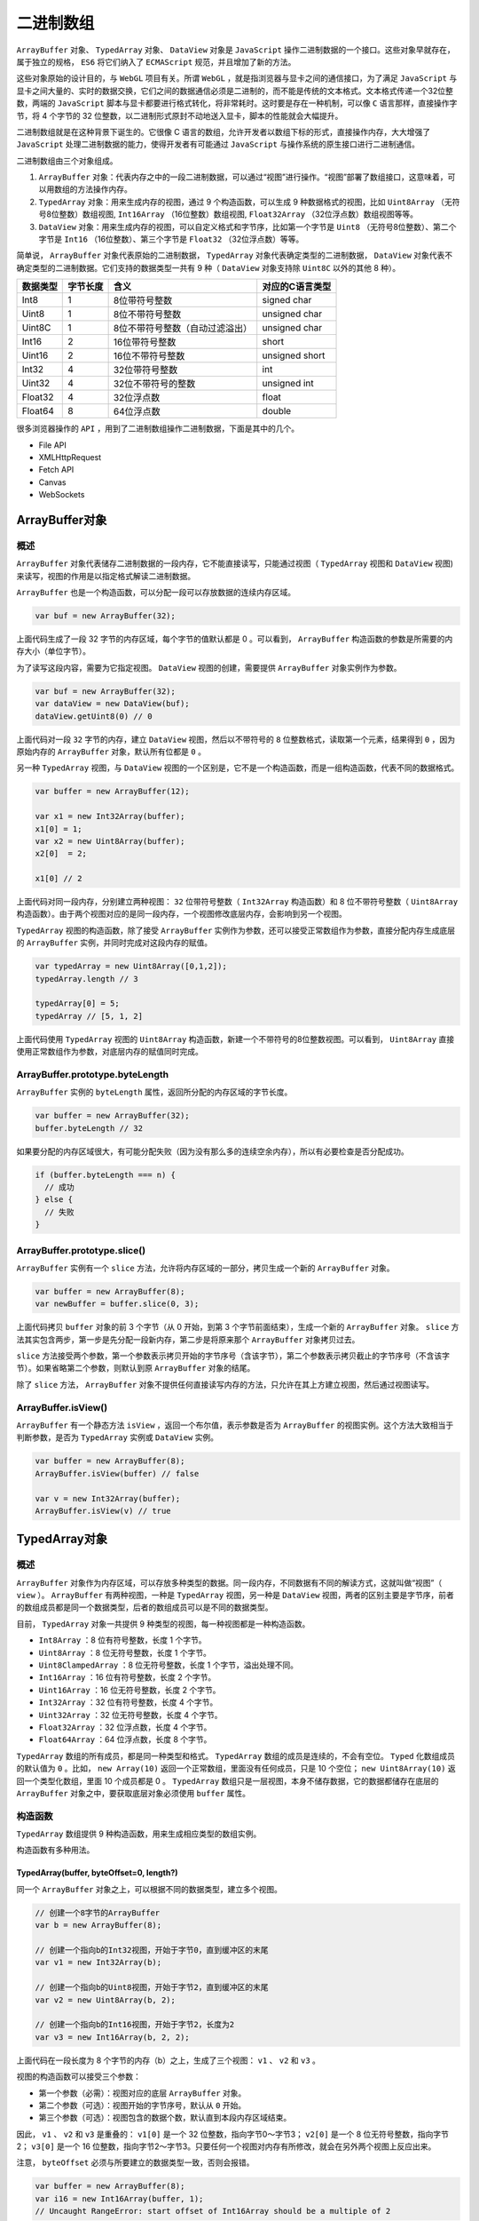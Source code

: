 **********
二进制数组
**********

``ArrayBuffer`` 对象、 ``TypedArray`` 对象、 ``DataView`` 对象是 ``JavaScript`` 操作二进制数据的一个接口。这些对象早就存在，属于独立的规格， ``ES6`` 将它们纳入了 ``ECMAScript`` 规范，并且增加了新的方法。

这些对象原始的设计目的，与 ``WebGL`` 项目有关。所谓 ``WebGL`` ，就是指浏览器与显卡之间的通信接口，为了满足 ``JavaScript`` 与显卡之间大量的、实时的数据交换，它们之间的数据通信必须是二进制的，而不能是传统的文本格式。文本格式传递一个32位整数，两端的 ``JavaScript`` 脚本与显卡都要进行格式转化，将非常耗时。这时要是存在一种机制，可以像 ``C`` 语言那样，直接操作字节，将 4 个字节的 32 位整数，以二进制形式原封不动地送入显卡，脚本的性能就会大幅提升。

二进制数组就是在这种背景下诞生的。它很像 C 语言的数组，允许开发者以数组下标的形式，直接操作内存，大大增强了 ``JavaScript`` 处理二进制数据的能力，使得开发者有可能通过 ``JavaScript`` 与操作系统的原生接口进行二进制通信。

二进制数组由三个对象组成。

1. ``ArrayBuffer`` 对象：代表内存之中的一段二进制数据，可以通过“视图”进行操作。“视图”部署了数组接口，这意味着，可以用数组的方法操作内存。
2. ``TypedArray`` 对象：用来生成内存的视图，通过 9 个构造函数，可以生成 9 种数据格式的视图，比如 ``Uint8Array`` （无符号8位整数）数组视图,  ``Int16Array`` （16位整数）数组视图,  ``Float32Array`` （32位浮点数）数组视图等等。
3. ``DataView`` 对象：用来生成内存的视图，可以自定义格式和字节序，比如第一个字节是 ``Uint8`` （无符号8位整数）、第二个字节是 ``Int16`` （16位整数）、第三个字节是 ``Float32`` （32位浮点数）等等。

简单说， ``ArrayBuffer`` 对象代表原始的二进制数据， ``TypedArray`` 对象代表确定类型的二进制数据， ``DataView`` 对象代表不确定类型的二进制数据。它们支持的数据类型一共有 9 种（ ``DataView`` 对象支持除 ``Uint8C`` 以外的其他 8 种）。

+----------+----------+---------------------------------+-----------------+
| 数据类型 | 字节长度 | 含义                            | 对应的C语言类型 |
+==========+==========+=================================+=================+
| Int8     | 1        | 8位带符号整数                   | signed char     |
+----------+----------+---------------------------------+-----------------+
| Uint8    | 1        | 8位不带符号整数                 | unsigned char   |
+----------+----------+---------------------------------+-----------------+
| Uint8C   | 1        | 8位不带符号整数（自动过滤溢出） | unsigned char   |
+----------+----------+---------------------------------+-----------------+
| Int16    | 2        | 16位带符号整数                  | short           |
+----------+----------+---------------------------------+-----------------+
| Uint16   | 2        | 16位不带符号整数                | unsigned short  |
+----------+----------+---------------------------------+-----------------+
| Int32    | 4        | 32位带符号整数                  | int             |
+----------+----------+---------------------------------+-----------------+
| Uint32   | 4        | 32位不带符号的整数              | unsigned int    |
+----------+----------+---------------------------------+-----------------+
| Float32  | 4        | 32位浮点数                      | float           |
+----------+----------+---------------------------------+-----------------+
| Float64  | 8        | 64位浮点数                      | double          |
+----------+----------+---------------------------------+-----------------+

很多浏览器操作的 ``API`` ，用到了二进制数组操作二进制数据，下面是其中的几个。

- File API
- XMLHttpRequest
- Fetch API
- Canvas
- WebSockets


ArrayBuffer对象
===============

概述
----
``ArrayBuffer`` 对象代表储存二进制数据的一段内存，它不能直接读写，只能通过视图（ ``TypedArray`` 视图和 ``DataView`` 视图)来读写，视图的作用是以指定格式解读二进制数据。

``ArrayBuffer`` 也是一个构造函数，可以分配一段可以存放数据的连续内存区域。

.. code-block:: js

    var buf = new ArrayBuffer(32);

上面代码生成了一段 32 字节的内存区域，每个字节的值默认都是 0 。可以看到， ``ArrayBuffer`` 构造函数的参数是所需要的内存大小（单位字节）。

为了读写这段内容，需要为它指定视图。 ``DataView`` 视图的创建，需要提供 ``ArrayBuffer`` 对象实例作为参数。

.. code-block:: js

	var buf = new ArrayBuffer(32);
	var dataView = new DataView(buf);
	dataView.getUint8(0) // 0

上面代码对一段 ``32`` 字节的内存，建立 ``DataView`` 视图，然后以不带符号的 ``8`` 位整数格式，读取第一个元素，结果得到 ``0`` ，因为原始内存的 ``ArrayBuffer`` 对象，默认所有位都是 ``0`` 。

另一种 ``TypedArray`` 视图，与 ``DataView`` 视图的一个区别是，它不是一个构造函数，而是一组构造函数，代表不同的数据格式。

.. code-block:: js

	var buffer = new ArrayBuffer(12);

	var x1 = new Int32Array(buffer);
	x1[0] = 1;
	var x2 = new Uint8Array(buffer);
	x2[0]  = 2;

	x1[0] // 2

上面代码对同一段内存，分别建立两种视图： ``32`` 位带符号整数（ ``Int32Array`` 构造函数）和 8 位不带符号整数（ ``Uint8Array`` 构造函数）。由于两个视图对应的是同一段内存，一个视图修改底层内存，会影响到另一个视图。

``TypedArray`` 视图的构造函数，除了接受 ``ArrayBuffer`` 实例作为参数，还可以接受正常数组作为参数，直接分配内存生成底层的 ``ArrayBuffer`` 实例，并同时完成对这段内存的赋值。

.. code-block:: js

	var typedArray = new Uint8Array([0,1,2]);
	typedArray.length // 3

	typedArray[0] = 5;
	typedArray // [5, 1, 2]

上面代码使用 ``TypedArray`` 视图的 ``Uint8Array`` 构造函数，新建一个不带符号的8位整数视图。可以看到， ``Uint8Array`` 直接使用正常数组作为参数，对底层内存的赋值同时完成。

ArrayBuffer.prototype.byteLength
--------------------------------
``ArrayBuffer`` 实例的 ``byteLength`` 属性，返回所分配的内存区域的字节长度。

.. code-block:: js

	var buffer = new ArrayBuffer(32);
	buffer.byteLength // 32

如果要分配的内存区域很大，有可能分配失败（因为没有那么多的连续空余内存），所以有必要检查是否分配成功。

.. code-block:: js

	if (buffer.byteLength === n) {
	  // 成功
	} else {
	  // 失败
	}


ArrayBuffer.prototype.slice()
------------------------------

``ArrayBuffer`` 实例有一个 ``slice`` 方法，允许将内存区域的一部分，拷贝生成一个新的 ``ArrayBuffer`` 对象。

.. code-block:: js

	var buffer = new ArrayBuffer(8);
	var newBuffer = buffer.slice(0, 3);

上面代码拷贝 ``buffer`` 对象的前 3 个字节（从 0 开始，到第 3 个字节前面结束），生成一个新的 ``ArrayBuffer`` 对象。 ``slice`` 方法其实包含两步，第一步是先分配一段新内存，第二步是将原来那个 ``ArrayBuffer`` 对象拷贝过去。

``slice`` 方法接受两个参数，第一个参数表示拷贝开始的字节序号（含该字节），第二个参数表示拷贝截止的字节序号（不含该字节）。如果省略第二个参数，则默认到原 ``ArrayBuffer`` 对象的结尾。

除了 ``slice`` 方法， ``ArrayBuffer`` 对象不提供任何直接读写内存的方法，只允许在其上方建立视图，然后通过视图读写。

ArrayBuffer.isView()
---------------------
``ArrayBuffer`` 有一个静态方法 ``isView`` ，返回一个布尔值，表示参数是否为 ``ArrayBuffer`` 的视图实例。这个方法大致相当于判断参数，是否为 ``TypedArray`` 实例或 ``DataView`` 实例。

.. code-block:: js

	var buffer = new ArrayBuffer(8);
	ArrayBuffer.isView(buffer) // false

	var v = new Int32Array(buffer);
	ArrayBuffer.isView(v) // true

TypedArray对象
==============

概述
----
``ArrayBuffer`` 对象作为内存区域，可以存放多种类型的数据。同一段内存，不同数据有不同的解读方式，这就叫做“视图”（ ``view`` ）。 ``ArrayBuffer`` 有两种视图，一种是 ``TypedArray`` 视图，另一种是 ``DataView`` 视图，两者的区别主要是字节序，前者的数组成员都是同一个数据类型，后者的数组成员可以是不同的数据类型。

目前， ``TypedArray`` 对象一共提供 9 种类型的视图，每一种视图都是一种构造函数。

- ``Int8Array`` ：8 位有符号整数，长度 1 个字节。
- ``Uint8Array`` ：8 位无符号整数，长度 1 个字节。
- ``Uint8ClampedArray`` ：8 位无符号整数，长度 1 个字节，溢出处理不同。
- ``Int16Array`` ：16 位有符号整数，长度 2 个字节。
- ``Uint16Array`` ：16 位无符号整数，长度 2 个字节。
- ``Int32Array`` ：32 位有符号整数，长度 4 个字节。
- ``Uint32Array`` ：32 位无符号整数，长度 4 个字节。
- ``Float32Array`` ：32 位浮点数，长度 4 个字节。
- ``Float64Array`` ：64 位浮点数，长度 8 个字节。

``TypedArray`` 数组的所有成员，都是同一种类型和格式。
``TypedArray`` 数组的成员是连续的，不会有空位。
``Typed`` 化数组成员的默认值为 ``0`` 。比如， ``new Array(10)`` 返回一个正常数组，里面没有任何成员，只是 10 个空位； ``new Uint8Array(10)`` 返回一个类型化数组，里面 10 个成员都是 0 。
``TypedArray``  数组只是一层视图，本身不储存数据，它的数据都储存在底层的 ``ArrayBuffer`` 对象之中，要获取底层对象必须使用 ``buffer`` 属性。

构造函数
--------
``TypedArray`` 数组提供 9 种构造函数，用来生成相应类型的数组实例。

构造函数有多种用法。

TypedArray(buffer, byteOffset=0, length?)
^^^^^^^^^^^^^^^^^^^^^^^^^^^^^^^^^^^^^^^^^
同一个 ``ArrayBuffer`` 对象之上，可以根据不同的数据类型，建立多个视图。

.. code-block:: js

	// 创建一个8字节的ArrayBuffer
	var b = new ArrayBuffer(8);

	// 创建一个指向b的Int32视图，开始于字节0，直到缓冲区的末尾
	var v1 = new Int32Array(b);

	// 创建一个指向b的Uint8视图，开始于字节2，直到缓冲区的末尾
	var v2 = new Uint8Array(b, 2);

	// 创建一个指向b的Int16视图，开始于字节2，长度为2
	var v3 = new Int16Array(b, 2, 2);

上面代码在一段长度为 8 个字节的内存（b）之上，生成了三个视图： ``v1`` 、 ``v2`` 和 ``v3`` 。

视图的构造函数可以接受三个参数：

- 第一个参数（必需）：视图对应的底层 ``ArrayBuffer`` 对象。
- 第二个参数（可选）：视图开始的字节序号，默认从 ``0`` 开始。
- 第三个参数（可选）：视图包含的数据个数，默认直到本段内存区域结束。

因此， ``v1`` 、 ``v2`` 和 ``v3`` 是重叠的： ``v1[0]`` 是一个 32 位整数，指向字节0～字节3； ``v2[0]`` 是一个 8 位无符号整数，指向字节2； ``v3[0]`` 是一个 16 位整数，指向字节2～字节3。只要任何一个视图对内存有所修改，就会在另外两个视图上反应出来。

注意， ``byteOffset`` 必须与所要建立的数据类型一致，否则会报错。

.. code-block:: js

	var buffer = new ArrayBuffer(8);
	var i16 = new Int16Array(buffer, 1);
	// Uncaught RangeError: start offset of Int16Array should be a multiple of 2

上面代码中，新生成一个 8 个字节的 ``ArrayBuffer`` 对象，然后在这个对象的第一个字节，建立带符号的 16 位整数视图，结果报错。因为，带符号的 16 位整数需要两个字节，所以 ``byteOffset`` 参数必须能够被2整除。

如果想从任意字节开始解读 ``ArrayBuffer`` 对象，必须使用 ``DataView`` 视图，因为 ``TypedArray`` 视图只提供 9 种固定的解读格式。

TypedArray(length)
^^^^^^^^^^^^^^^^^^
视图还可以不通过 ``ArrayBuffer`` 对象，直接分配内存而生成。

.. code-block:: js

	var f64a = new Float64Array(8);
	f64a[0] = 10;
	f64a[1] = 20;
	f64a[2] = f64a[0] + f64a[1];

上面代码生成一个 8 个成员的 ``Float64Array`` 数组（共 64 字节），然后依次对每个成员赋值。这时，视图构造函数的参数就是成员的个数。可以看到，视图数组的赋值操作与普通数组的操作毫无两样。

TypedArray(typedArray)
^^^^^^^^^^^^^^^^^^^^^^
类型化数组的构造函数，可以接受另一个视图实例作为参数。

.. code-block:: js

    var typedArray = new Int8Array(new Uint8Array(4));

上面代码中， ``Int8Array`` 构造函数接受一个 ``Uint8Array`` 实例作为参数。

注意，此时生成的新数组，只是复制了参数数组的值，对应的底层内存是不一样的。新数组会开辟一段新的内存储存数据，不会在原数组的内存之上建立视图。

.. code-block:: js

	var x = new Int8Array([1, 1]);
	var y = new Int8Array(x);
	x[0] // 1
	y[0] // 1

	x[0] = 2;
	y[0] // 1

上面代码中，数组 ``y`` 是以数组 ``x`` 为模板而生成的，当 ``x`` 变动的时候， ``y`` 并没有变动。

如果想基于同一段内存，构造不同的视图，可以采用下面的写法。

.. code-block:: js

	var x = new Int8Array([1, 1]);
	var y = new Int8Array(x.buffer);
	x[0] // 1
	y[0] // 1

	x[0] = 2;
	y[0] // 2

TypedArray(arrayLikeObject)
^^^^^^^^^^^^^^^^^^^^^^^^^^^^
构造函数的参数也可以是一个普通数组，然后直接生成 ``TypedArray`` 实例。

.. code-block:: js

	var typedArray = new Uint8Array([1, 2, 3, 4]);

注意，这时 ``TypedArray`` 视图会重新开辟内存，不会在原数组的内存上建立视图。

上面代码从一个普通的数组，生成一个 8 位无符号整数的 ``TypedArray`` 实例。

``TypedArray`` 数组也可以转换回普通数组。

.. code-block:: js

    var normalArray = Array.prototype.slice.call(typedArray);

数组方法
--------

普通数组的操作方法和属性，对 ``TypedArray`` 数组完全适用。

- TypedArray.prototype.copyWithin(target, start[, end = this.length])
- TypedArray.prototype.entries()
- TypedArray.prototype.every(callbackfn, thisArg?)
- TypedArray.prototype.fill(value, start=0, end=this.length)
- TypedArray.prototype.filter(callbackfn, thisArg?)
- TypedArray.prototype.find(predicate, thisArg?)
- TypedArray.prototype.findIndex(predicate, thisArg?)
- TypedArray.prototype.forEach(callbackfn, thisArg?)
- TypedArray.prototype.indexOf(searchElement, fromIndex=0)
- TypedArray.prototype.join(separator)
- TypedArray.prototype.keys()
- TypedArray.prototype.lastIndexOf(searchElement, fromIndex?)
- TypedArray.prototype.map(callbackfn, thisArg?)
- TypedArray.prototype.reduce(callbackfn, initialValue?)
- TypedArray.prototype.reduceRight(callbackfn, initialValue?)
- TypedArray.prototype.reverse()
- TypedArray.prototype.slice(start=0, end=this.length)
- TypedArray.prototype.some(callbackfn, thisArg?)
- TypedArray.prototype.sort(comparefn)
- TypedArray.prototype.toLocaleString(reserved1?, reserved2?)
- TypedArray.prototype.toString()
- TypedArray.prototype.values()

上面所有方法的用法，请参阅数组方法的介绍，这里不再重复了。

另外， ``TypedArray`` 数组与普通数组一样，部署了 ``Iterator`` 接口，所以可以被遍历。

.. code-block:: js

	let ui8 = Uint8Array.of(0, 1, 2);
	for (let byte of ui8) {
	  console.log(byte);
	}
	// 0
	// 1
	// 2

字节序
------
字节序指的是数值在内存中的表示方式。

.. code-block:: js

	var buffer = new ArrayBuffer(16);
	var int32View = new Int32Array(buffer);

	for (var i = 0; i < int32View.length; i++) {
	  int32View[i] = i * 2;
	}

上面代码生成一个 ``16`` 字节的 ``ArrayBuffer`` 对象，然后在它的基础上，建立了一个 ``32`` 位整数的视图。由于每个 ``32`` 位整数占据 ``4`` 个字节，所以一共可以写入 ``4`` 个整数，依次为 ``0，2，4，6`` 。

如果在这段数据上接着建立一个 16 位整数的视图，则可以读出完全不一样的结果。

.. code-block:: js

	var int16View = new Int16Array(buffer);

	for (var i = 0; i < int16View.length; i++) {
	  console.log("Entry " + i + ": " + int16View[i]);
	}
	// Entry 0: 0
	// Entry 1: 0
	// Entry 2: 2
	// Entry 3: 0
	// Entry 4: 4
	// Entry 5: 0
	// Entry 6: 6
	// Entry 7: 0

由于每个 16 位整数占据 2 个字节，所以整个 ``ArrayBuffer`` 对象现在分成 8 段。然后，由于 ``x86`` 体系的计算机都采用小端字节序（little endian），相对重要的字节排在后面的内存地址，相对不重要字节排在前面的内存地址，所以就得到了上面的结果。

比如，一个占据四个字节的 16 进制数 ``0x12345678`` ，决定其大小的最重要的字节是 12 ，最不重要的是 78 。小端字节序将最不重要的字节排在前面，储存顺序就是 ``78563412`` ；大端字节序则完全相反，将最重要的字节排在前面，储存顺序就是 ``12345678`` 。目前，所有个人电脑几乎都是小端字节序，所以 ``TypedArray`` 数组内部也采用小端字节序读写数据，或者更准确的说，按照本机操作系统设定的字节序读写数据。

这并不意味大端字节序不重要，事实上，很多网络设备和特定的操作系统采用的是大端字节序。这就带来一个严重的问题：如果一段数据是大端字节序， ``TypedArray`` 数组将无法正确解析，因为它只能处理小端字节序！为了解决这个问题， ``JavaScript`` 引入 ``DataView`` 对象，可以设定字节序，下文会详细介绍。

下面是另一个例子。

.. code-block:: js

	// 假定某段buffer包含如下字节 [0x02, 0x01, 0x03, 0x07]
	var buffer = new ArrayBuffer(4);
	var v1 = new Uint8Array(buffer);
	v1[0] = 2;
	v1[1] = 1;
	v1[2] = 3;
	v1[3] = 7;

	var uInt16View = new Uint16Array(buffer);

	// 计算机采用小端字节序
	// 所以头两个字节等于258
	if (uInt16View[0] === 258) {
	  console.log('OK'); // "OK"
	}

	// 赋值运算
	uInt16View[0] = 255;    // 字节变为[0xFF, 0x00, 0x03, 0x07]
	uInt16View[0] = 0xff05; // 字节变为[0x05, 0xFF, 0x03, 0x07]
	uInt16View[1] = 0x0210; // 字节变为[0x05, 0xFF, 0x10, 0x02]

下面的函数可以用来判断，当前视图是小端字节序，还是大端字节序。

.. code-block:: js

	const BIG_ENDIAN = Symbol('BIG_ENDIAN');
	const LITTLE_ENDIAN = Symbol('LITTLE_ENDIAN');

	function getPlatformEndianness() {
	  let arr32 = Uint32Array.of(0x12345678);
	  let arr8 = new Uint8Array(arr32.buffer);
	  switch ((arr8[0]*0x1000000) + (arr8[1]*0x10000) + (arr8[2]*0x100) + (arr8[3])) {
	    case 0x12345678:
	      return BIG_ENDIAN;
	    case 0x78563412:
	      return LITTLE_ENDIAN;
	    default:
	      throw new Error('Unknown endianness');
	  }
	}

总之，与普通数组相比， ``TypedArray`` 数组的最大优点就是可以直接操作内存，不需要数据类型转换，所以速度快得多。


BYTES_PER_ELEMENT属性
---------------------
每一种视图的构造函数，都有一个 ``BYTES_PER_ELEMENT`` 属性，表示这种数据类型占据的字节数。

.. code-block:: js

	Int8Array.BYTES_PER_ELEMENT // 1
	Uint8Array.BYTES_PER_ELEMENT // 1
	Int16Array.BYTES_PER_ELEMENT // 2
	Uint16Array.BYTES_PER_ELEMENT // 2
	Int32Array.BYTES_PER_ELEMENT // 4
	Uint32Array.BYTES_PER_ELEMENT // 4
	Float32Array.BYTES_PER_ELEMENT // 4
	Float64Array.BYTES_PER_ELEMENT // 8

这个属性在 ``TypedArray`` 实例上也能获取，即有 ``TypedArray.prototype.BYTES_PER_ELEMENT`` 。

ArrayBuffer与字符串的互相转换
----------------------------
``ArrayBuffer`` 转为字符串，或者字符串转为 ``ArrayBuffer`` ，有一个前提，即字符串的编码方法是确定的。假定字符串采用 ``UTF-16`` 编码（ ``JavaScript`` 的内部编码方式），可以自己编写转换函数。

.. code-block:: js

	// ArrayBuffer转为字符串，参数为ArrayBuffer对象
	function ab2str(buf) {
	  return String.fromCharCode.apply(null, new Uint16Array(buf));
	}

	// 字符串转为ArrayBuffer对象，参数为字符串
	function str2ab(str) {
	  var buf = new ArrayBuffer(str.length * 2); // 每个字符占用2个字节
	  var bufView = new Uint16Array(buf);
	  for (var i = 0, strLen = str.length; i < strLen; i++) {
	    bufView[i] = str.charCodeAt(i);
	  }
	  return buf;
	}


溢出
----
不同的视图类型，所能容纳的数值范围是确定的。超出这个范围，就会出现溢出。比如， 8 位视图只能容纳一个 8 位的二进制值，如果放入一个 9 位的值，就会溢出。

``TypedArray`` 数组的溢出处理规则，简单来说，就是抛弃溢出的位，然后按照视图类型进行解释。

.. code-block:: js

	var uint8 = new Uint8Array(1);

	uint8[0] = 256;
	uint8[0] // 0

	uint8[0] = -1;
	uint8[0] // 255

上面代码中， ``uint8`` 是一个8位视图，而 256 的二进制形式是一个 9 位的值 100000000 ，这时就会发生溢出。根据规则，只会保留后 8 位，即 00000000 。 uint8 视图的解释规则是无符号的 8 位整数，所以 00000000 就是 0 。

负数在计算机内部采用“2的补码”表示，也就是说，将对应的正数值进行否运算，然后加 1 。比如， -1 对应的正值是 1 ，进行否运算以后，得到 11111110 ，再加上 1 就是补码形式 11111111 。 uint8 按照无符号的 8 位整数解释 11111111 ，返回结果就是 255 。

一个简单转换规则，可以这样表示。

- 正向溢出（overflow）：当输入值大于当前数据类型的最大值，结果等于当前数据类型的最小值加上余值，再减去 1 。
- 负向溢出（underflow）：当输入值小于当前数据类型的最小值，结果等于当前数据类型的最大值减去余值，再加上 1 。

请看下面的例子。

.. code-block:: js

	var int8 = new Int8Array(1);

	int8[0] = 128;
	int8[0] // -128

	int8[0] = -129;
	int8[0] // 127

上面例子中， ``int8`` 是一个带符号的 8 位整数视图，它的最大值是 127 ，最小值是 -128 。输入值为 128 时，相当于正向溢出 1 ，根据“最小值加上余值，再减去1”的规则，就会返回 -128 ；输入值为 -129 时，相当于负向溢出 1 ，根据“最大值减去余值，再加上1”的规则，就会返回 127 。

``Uint8ClampedArray`` 视图的溢出规则，与上面的规则不同。它规定，凡是发生正向溢出，该值一律等于当前数据类型的最大值，即 255 ；如果发生负向溢出，该值一律等于当前数据类型的最小值，即 0 。

.. code-block:: js

	var uint8c = new Uint8ClampedArray(1);

	uint8c[0] = 256;
	uint8c[0] // 255

	uint8c[0] = -1;
	uint8c[0] // 0

上面例子中， ``uint8C`` 是一个 ``Uint8ClampedArray`` 视图，正向溢出时都返回 255 ，负向溢出都返回 0 。

TypedArray.prototype.buffer
---------------------------
``TypedArray`` 实例的 ``buffer`` 属性，返回整段内存区域对应的 ``ArrayBuffer`` 对象。该属性为只读属性。

.. code-block:: js

	var a = new Float32Array(64);
	var b = new Uint8Array(a.buffer);

上面代码的 a 视图对象和 b 视图对象，对应同一个 ``ArrayBuffer`` 对象，即同一段内存。


TypedArray.prototype.byteLength，TypedArray.prototype.byteOffset
----------------------------------------------------------------
``byteLength`` 属性返回 ``TypedArray`` 数组占据的内存长度，单位为字节。 ``byteOffset`` 属性返回 ``TypedArray`` 数组从底层 ``ArrayBuffer`` 对象的哪个字节开始。这两个属性都是只读属性。

.. code-block:: js

	var b = new ArrayBuffer(8);

	var v1 = new Int32Array(b);
	var v2 = new Uint8Array(b, 2);
	var v3 = new Int16Array(b, 2, 2);

	v1.byteLength // 8
	v2.byteLength // 6
	v3.byteLength // 4

	v1.byteOffset // 0
	v2.byteOffset // 2
	v3.byteOffset // 2

TypedArray.prototype.length
----------------------------
``length`` 属性表示 ``TypedArray`` 数组含有多少个成员。注意将 ``byteLength`` 属性和 ``length`` 属性区分，前者是字节长度，后者是成员长度。

.. code-block:: js

	var a = new Int16Array(8);

	a.length // 8
	a.byteLength // 16

TypedArray.prototype.set()
---------------------------
``TypedArray`` 数组的 ``set`` 方法用于复制数组（正常数组或 ``TypedArray`` 数组），也就是将一段内容完全复制到另一段内存。

.. code-block:: js

	var a = new Uint8Array(8);
	var b = new Uint8Array(8);

	b.set(a);

上面代码复制 a 数组的内容到b数组，它是整段内存的复制，比一个个拷贝成员的那种复制快得多。 ``set`` 方法还可以接受第二个参数，表示从 b 对象哪一个成员开始复制 a 对象。

.. code-block:: js

	var a = new Uint16Array(8);
	var b = new Uint16Array(10);

	b.set(a, 2)

上面代码的 ``b`` 数组比 ``a`` 数组多两个成员，所以从 ``b[2]`` 开始复制。

TypedArray.prototype.subarray()
-------------------------------
``subarray`` 方法是对于 ``TypedArray`` 数组的一部分，再建立一个新的视图。

.. code-block:: js

	var a = new Uint16Array(8);
	var b = a.subarray(2,3);

	a.byteLength // 16
	b.byteLength // 2

``subarray`` 方法的第一个参数是起始的成员序号，第二个参数是结束的成员序号（不含该成员），如果省略则包含剩余的全部成员。所以，上面代码的 ``a.subarray(2,3)`` ，意味着 ``b`` 只包含 ``a[2]`` 一个成员，字节长度为 ``2`` 。

TypedArray.prototype.slice()
-----------------------------
``TypeArray`` 实例的 ``slice`` 方法，可以返回一个指定位置的新的 ``TypedArray`` 实例。

.. code-block:: js

	let ui8 = Uint8Array.of(0, 1, 2);
	ui8.slice(-1) // Uint8Array [ 2 ]

上面代码中， ``ui8`` 是 8 位无符号整数数组视图的一个实例。它的 ``slice`` 方法可以从当前视图之中，返回一个新的视图实例。

``slice`` 方法的参数，表示原数组的具体位置，开始生成新数组。负值表示逆向的位置，即 ``-1`` 为倒数第一个位置， ``-2`` 表示倒数第二个位置，以此类推。

TypedArray.of()
----------------
``TypedArray`` 数组的所有构造函数，都有一个静态方法 ``of`` ，用于将参数转为一个 ``TypedArray`` 实例。

.. code-block:: js

	Float32Array.of(0.151, -8, 3.7) // Float32Array [ 0.151, -8, 3.7 ]

TypedArray.from()
------------------
静态方法 ``from`` 接受一个可遍历的数据结构（比如数组）作为参数，返回一个基于这个结构的 ``TypedArray`` 实例。

.. code-block:: js

    Uint16Array.from([0, 1, 2]) // Uint16Array [ 0, 1, 2 ]

这个方法还可以将一种 ``TypedArray`` 实例，转为另一种。

.. code-block:: js

	var ui16 = Uint16Array.from(Uint8Array.of(0, 1, 2));
	ui16 instanceof Uint16Array // true

``from`` 方法还可以接受一个函数，作为第二个参数，用来对每个元素进行遍历，功能类似 ``map`` 方法。

.. code-block:: js

	Int8Array.of(127, 126, 125).map(x => 2 * x)
	// Int8Array [ -2, -4, -6 ]

	Int16Array.from(Int8Array.of(127, 126, 125), x => 2 * x)
	// Int16Array [ 254, 252, 250 ]

上面的例子中， ``from`` 方法没有发生溢出，这说明遍历是针对新生成的 ``16`` 位整数数组，而不是针对原来的 8 位整数数组。也就是说， ``from`` 会将第一个参数指定的 ``TypedArray`` 数组，拷贝到另一段内存之中（占用内存从 3 字节变为 6 字节），然后再进行处理。

复合视图
========
由于视图的构造函数可以指定起始位置和长度，所以在同一段内存之中，可以依次存放不同类型的数据，这叫做“复合视图”。

.. code-block:: js

	var buffer = new ArrayBuffer(24);

	var idView = new Uint32Array(buffer, 0, 1);
	var usernameView = new Uint8Array(buffer, 4, 16);
	var amountDueView = new Float32Array(buffer, 20, 1);

上面代码将一个 24 字节长度的 ``ArrayBuffer`` 对象，分成三个部分：

- 字节 0 到字节 3 ： 1 个 32 位无符号整数
- 字节 4 到字节 19 ： 16 个 8 位整数
- 字节 20 到字节 23 ： 1 个 32 位浮点数

这种数据结构可以用如下的 C 语言描述：

.. code-block:: c

	struct someStruct {
	  unsigned long id;
	  char username[16];
	  float amountDue;
	};

DataView视图
============
如果一段数据包括多种类型（比如服务器传来的HTTP数据），这时除了建立 ``ArrayBuffer`` 对象的复合视图以外，还可以通过 ``DataView`` 视图进行操作。

``DataView`` 视图提供更多操作选项，而且支持设定字节序。本来，在设计目的上， ``ArrayBuffer`` 对象的各种 ``TypedArray`` 视图，是用来向网卡、声卡之类的本机设备传送数据，所以使用本机的字节序就可以了；而 ``DataView`` 视图的设计目的，是用来处理网络设备传来的数据，所以大端字节序或小端字节序是可以自行设定的。

``DataView`` 视图本身也是构造函数，接受一个 ``ArrayBuffer`` 对象作为参数，生成视图。

.. code-block:: js

    DataView(ArrayBuffer buffer [, 字节起始位置 [, 长度]]);

下面是一个例子。

.. code-block:: js

	var buffer = new ArrayBuffer(24);
	var dv = new DataView(buffer);

``DataView`` 实例有以下属性，含义与 ``TypedArray`` 实例的同名方法相同。

- ``DataView.prototype.buffer`` ：返回对应的 ``ArrayBuffer`` 对象
- ``DataView.prototype.byteLength`` ：返回占据的内存字节长度
- ``DataView.prototype.byteOffset`` ：返回当前视图从对应的 ``ArrayBuffer`` 对象的哪个字节开始

``DataView`` 实例提供 8 个方法读取内存。

- ``getInt8`` ：读取 1 个字节，返回一个 8 位整数。
- ``getUint8`` ：读取 1 个字节，返回一个无符号的 8 位整数。
- ``getInt16`` ：读取 2 个字节，返回一个 16 位整数。
- ``getUint16`` ：读取 2 个字节，返回一个无符号的 16 位整数。
- ``getInt32`` ：读取 4 个字节，返回一个 32 位整数。
- ``getUint32`` ：读取 4 个字节，返回一个无符号的 32 位整数。
- ``getFloat32`` ：读取 4 个字节，返回一个 32 位浮点数。
- ``getFloat64`` ：读取 8 个字节，返回一个 64 位浮点数。

这一系列 ``get`` 方法的参数都是一个字节序号（不能是负数，否则会报错），表示从哪个字节开始读取。

.. code-block:: js

	var buffer = new ArrayBuffer(24);
	var dv = new DataView(buffer);

	// 从第1个字节读取一个8位无符号整数
	var v1 = dv.getUint8(0);

	// 从第2个字节读取一个16位无符号整数
	var v2 = dv.getUint16(1);

	// 从第4个字节读取一个16位无符号整数
	var v3 = dv.getUint16(3);

上面代码读取了 ``ArrayBuffer`` 对象的前 5 个字节，其中有一个 8 位整数和两个十六位整数。

如果一次读取两个或两个以上字节，就必须明确数据的存储方式，到底是小端字节序还是大端字节序。默认情况下， ``DataView`` 的 ``get`` 方法使用大端字节序解读数据，如果需要使用小端字节序解读，必须在 ``get`` 方法的第二个参数指定 ``true`` 。

.. code-block:: js

	// 小端字节序
	var v1 = dv.getUint16(1, true);

	// 大端字节序
	var v2 = dv.getUint16(3, false);

	// 大端字节序
	var v3 = dv.getUint16(3);

``DataView`` 视图提供 8 个方法写入内存。

- ``setInt8`` ：写入 1 个字节的 8 位整数。
- ``setUint8`` ：写入 1 个字节的 8 位无符号整数。
- ``setInt16`` ：写入 2 个字节的 16 位整数。
- ``setUint16`` ：写入 2 个字节的 16 位无符号整数。
- ``setInt32`` ：写入 4 个字节的 32 位整数。
- ``setUint32`` ：写入 4 个字节的 32 位无符号整数。
- ``setFloat32`` ：写入 4 个字节的 32 位浮点数。
- ``setFloat64`` ：写入 8 个字节的 64 位浮点数。

这一系列 ``set`` 方法，接受两个参数，第一个参数是字节序号，表示从哪个字节开始写入，第二个参数为写入的数据。对于那些写入两个或两个以上字节的方法，需要指定第三个参数， ``false`` 或者 ``undefined`` 表示使用大端字节序写入， ``true`` 表示使用小端字节序写入。

.. code-block:: js

	// 在第1个字节，以大端字节序写入值为25的32位整数
	dv.setInt32(0, 25, false);

	// 在第5个字节，以大端字节序写入值为25的32位整数
	dv.setInt32(4, 25);

	// 在第9个字节，以小端字节序写入值为2.5的32位浮点数
	dv.setFloat32(8, 2.5, true);

如果不确定正在使用的计算机的字节序，可以采用下面的判断方式。

.. code-block:: js

	var littleEndian = (function() {
	  var buffer = new ArrayBuffer(2);
	  new DataView(buffer).setInt16(0, 256, true);
	  return new Int16Array(buffer)[0] === 256;
	})();

如果返回 ``true`` ，就是小端字节序；如果返回 ``false`` ，就是大端字节序。

二进制数组的应用
===============
大量的 Web API 用到了 ``ArrayBuffer`` 对象和它的视图对象。

AJAX
-----
传统上，服务器通过 ``AJAX`` 操作只能返回文本数据，即 ``responseType`` 属性默认为 ``text`` 。 ``XMLHttpRequest`` 第二版 ``XHR2`` 允许服务器返回二进制数据，这时分成两种情况。如果明确知道返回的二进制数据类型，可以把返回类型（ ``responseType`` ）设为 ``arraybuffer`` ；如果不知道，就设为 ``blob`` 。

.. code-block:: js

	var xhr = new XMLHttpRequest();
	xhr.open('GET', someUrl);
	xhr.responseType = 'arraybuffer';

	xhr.onload = function () {
	  var let arrayBuffer = xhr.response;
	  // ···
	};

	xhr.send();

如果知道传回来的是 32 位整数，可以像下面这样处理。

.. code-block:: js

	xhr.onreadystatechange = function () {
	  if (req.readyState === 4 ) {
	    var arrayResponse = xhr.response;
	    var dataView = new DataView(arrayResponse);
	    var ints = new Uint32Array(dataView.byteLength / 4);

	    xhrDiv.style.backgroundColor = "#00FF00";
	    xhrDiv.innerText = "Array is " + ints.length + "uints long";
	  }
	}

Canvas
------
网页 ``Canvas`` 元素输出的二进制像素数据，就是类型化数组。

.. code-block:: js

	var canvas = document.getElementById('myCanvas');
	var ctx = canvas.getContext('2d');

	var imageData = ctx.getImageData(0, 0, canvas.width, canvas.height);
	var uint8ClampedArray = imageData.data;

需要注意的是，上面代码的 ``typedArray`` 虽然是一个类型化数组，但是它的视图类型是一种针对 ``Canvas`` 元素的专有类型 ``Uint8ClampedArray`` 。这个视图类型的特点，就是专门针对颜色，把每个字节解读为无符号的 8 位整数，即只能取值 0～255 ，而且发生运算的时候自动过滤高位溢出。这为图像处理带来了巨大的方便。

举例来说，如果把像素的颜色值设为 ``Uint8Array`` 类型，那么乘以一个 ``gamma`` 值的时候，就必须这样计算：

.. code-block:: js

    u8[i] = Math.min(255, Math.max(0, u8[i] * gamma));

因为 ``Uint8Array`` 类型对于大于 255 的运算结果（比如 ``0xFF+1`` ），会自动变为 ``0x00`` ，所以图像处理必须要像上面这样算。这样做很麻烦，而且影响性能。如果将颜色值设为 ``Uint8ClampedArray`` 类型，计算就简化许多。

.. code-block:: js

    pixels[i] *= gamma;

``Uint8ClampedArray`` 类型确保将小于0的值设为 0 ，将大于255的值设为 255 。注意，IE 10不支持该类型。

WebSocket
----------
``WebSocket`` 可以通过 ``ArrayBuffer`` ，发送或接收二进制数据。

.. code-block:: js

	var socket = new WebSocket('ws://127.0.0.1:8081');
	socket.binaryType = 'arraybuffer';

	// Wait until socket is open
	socket.addEventListener('open', function (event) {
	  // Send binary data
	  var typedArray = new Uint8Array(4);
	  socket.send(typedArray.buffer);
	});

	// Receive binary data
	socket.addEventListener('message', function (event) {
	  var arrayBuffer = event.data;
	  // ···
	});


Fetch API
----------
Fetch API 取回的数据，就是 ``ArrayBuffer`` 对象。

.. code-block:: js

	fetch(url)
	.then(function(request){
	  return request.arrayBuffer()
	})
	.then(function(arrayBuffer){
	  // ...
	});

File API
---------
如果知道一个文件的二进制数据类型，也可以将这个文件读取为 ``ArrayBuffer`` 对象。

.. code-block:: js

	var fileInput = document.getElementById('fileInput');
	var file = fileInput.files[0];
	var reader = new FileReader();
	reader.readAsArrayBuffer(file);
	reader.onload = function () {
	  var arrayBuffer = reader.result;
	  // ···
	};

下面以处理 ``bmp`` 文件为例。假定 ``file`` 变量是一个指向 ``bmp`` 文件的文件对象，首先读取文件。

.. code-block:: js

	var reader = new FileReader();
	reader.addEventListener("load", processimage, false);
	reader.readAsArrayBuffer(file);

然后，定义处理图像的回调函数：先在二进制数据之上建立一个 ``DataView`` 视图，再建立一个 ``bitmap`` 对象，用于存放处理后的数据，最后将图像展示在 ``canvas`` 元素之中。

.. code-block:: js

	function processimage(e) {
	  var buffer = e.target.result;
	  var datav = new DataView(buffer);
	  var bitmap = {};
	  // 具体的处理步骤
	}

具体处理图像数据时，先处理 ``bmp`` 的文件头。具体每个文件头的格式和定义，请参阅有关资料。

.. code-block:: js

	bitmap.fileheader = {};
	bitmap.fileheader.bfType = datav.getUint16(0, true);
	bitmap.fileheader.bfSize = datav.getUint32(2, true);
	bitmap.fileheader.bfReserved1 = datav.getUint16(6, true);
	bitmap.fileheader.bfReserved2 = datav.getUint16(8, true);
	bitmap.fileheader.bfOffBits = datav.getUint32(10, true);

接着处理图像元信息部分。

.. code-block:: js

	bitmap.infoheader = {};
	bitmap.infoheader.biSize = datav.getUint32(14, true);
	bitmap.infoheader.biWidth = datav.getUint32(18, true);
	bitmap.infoheader.biHeight = datav.getUint32(22, true);
	bitmap.infoheader.biPlanes = datav.getUint16(26, true);
	bitmap.infoheader.biBitCount = datav.getUint16(28, true);
	bitmap.infoheader.biCompression = datav.getUint32(30, true);
	bitmap.infoheader.biSizeImage = datav.getUint32(34, true);
	bitmap.infoheader.biXPelsPerMeter = datav.getUint32(38, true);
	bitmap.infoheader.biYPelsPerMeter = datav.getUint32(42, true);
	bitmap.infoheader.biClrUsed = datav.getUint32(46, true);
	bitmap.infoheader.biClrImportant = datav.getUint32(50, true);

最后处理图像本身的像素信息。

.. code-block:: js

	var start = bitmap.fileheader.bfOffBits;
	bitmap.pixels = new Uint8Array(buffer, start);

至此，图像文件的数据全部处理完成。下一步，可以根据需要，进行图像变形，或者转换格式，或者展示在 ``Canvas`` 网页元素之中。